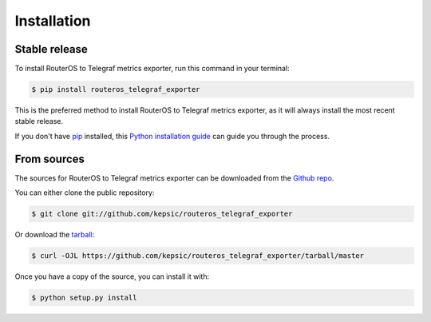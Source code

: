 .. highlight:: shell

============
Installation
============


Stable release
--------------

To install RouterOS to Telegraf metrics exporter, run this command in your terminal:

.. code-block:: console

    $ pip install routeros_telegraf_exporter

This is the preferred method to install RouterOS to Telegraf metrics exporter, as it will always install the most recent stable release.

If you don't have `pip`_ installed, this `Python installation guide`_ can guide
you through the process.

.. _pip: https://pip.pypa.io
.. _Python installation guide: http://docs.python-guide.org/en/latest/starting/installation/


From sources
------------

The sources for RouterOS to Telegraf metrics exporter can be downloaded from the `Github repo`_.

You can either clone the public repository:

.. code-block:: console

    $ git clone git://github.com/kepsic/routeros_telegraf_exporter

Or download the `tarball`_:

.. code-block:: console

    $ curl -OJL https://github.com/kepsic/routeros_telegraf_exporter/tarball/master

Once you have a copy of the source, you can install it with:

.. code-block:: console

    $ python setup.py install


.. _Github repo: https://github.com/kepsic/routeros_telegraf_exporter
.. _tarball: https://github.com/kepsic/routeros_telegraf_exporter/tarball/master
